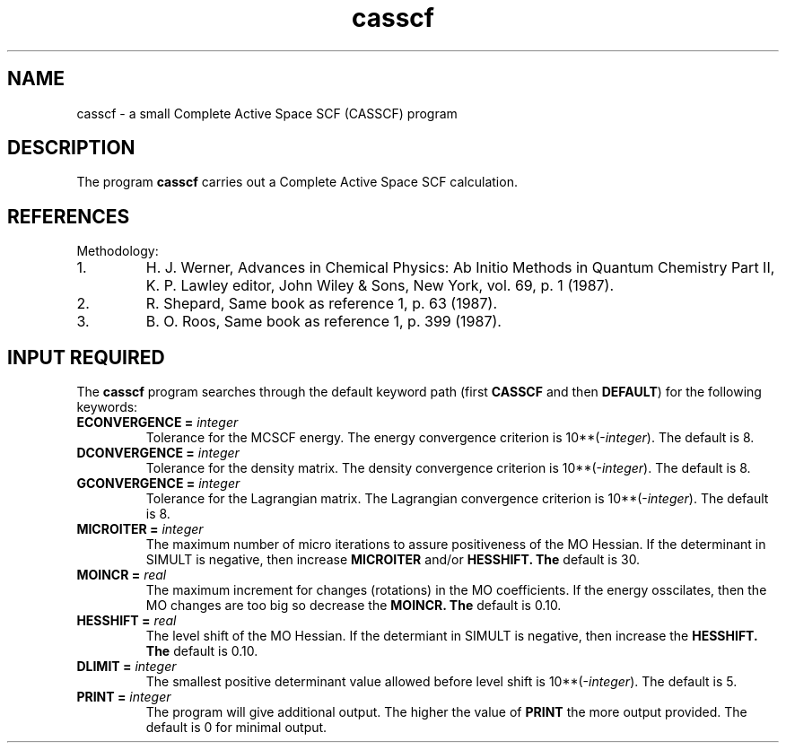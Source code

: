 .TH casscf 1 "3 Febuary, 1995" "\*(]W" "\*(]D" 
.SH NAME

casscf \- a small Complete Active Space SCF (CASSCF) program

.SH DESCRIPTION
.LP
The program
.B casscf
carries out a Complete Active Space SCF calculation.

.SH REFERENCES
.LP
Methodology:
.IP "1."
H. J. Werner, Advances in Chemical Physics: Ab Initio Methods in Quantum Chemistry Part II,
K. P. Lawley editor, John Wiley & Sons, New York, vol. 69, p. 1 (1987).
.IP "2."
R. Shepard, Same book as reference 1, p. 63 (1987).
.IP "3."
B. O. Roos, Same book as reference 1, p. 399 (1987).
.LP

.sL
.pN INPUT
.pN FILE14
.pN FILE35 "  (MO integrals in SO-SCF order)"
.pN FILE40 "  (Master File)"
.pN FILE56 "  (TWO PDMs in SO-SCF order)"
.eL "FILES REQUIRED"

.sL
.pN FILE91
.pN FILE92
.eL "TEMPORARY FILES USED"

.sL
.pN CHECK
.pN FILE4
.pN FILE14
.pN FILE30
.pN OUTPUT
.eL "FILES UPDATED"

.SH INPUT REQUIRED
.LP
The
.B casscf
program
searches through the default keyword path (first
.B CASSCF
and then
.BR DEFAULT )
for the following keywords:

.IP "\fBECONVERGENCE =\fP \fIinteger\fP"
Tolerance for the MCSCF energy.  The
energy convergence criterion is
.if n 10**(\-\fIinteger\fP).
.if t 10\s-2\u(\-\fIinteger\fP)\d\s0.
The default is 8.

.IP "\fBDCONVERGENCE =\fP \fIinteger\fP"
Tolerance for the density matrix.  The
density convergence criterion is
.if n 10**(\-\fIinteger\fP).
.if t 10\s-2\u(\-\fIinteger\fP)\d\s0.
The default is 8.

.IP "\fBGCONVERGENCE =\fP \fIinteger\fP"
Tolerance for the Lagrangian matrix.  The
Lagrangian convergence criterion is
.if n 10**(\-\fIinteger\fP).
.if t 10\s-2\u(\-\fIinteger\fP)\d\s0.
The default is 8.

.IP "\fBMICROITER =\fP \fIinteger\fP"
The maximum number of micro iterations to assure positiveness of the 
MO Hessian.  If the determinant in SIMULT is negative, then increase
.B MICROITER
and/or
.B HESSHIFT.  The 
default is 30.

.IP "\fBMOINCR =\fP \fIreal\fP"
The maximum increment for changes (rotations) in the MO coefficients.  If 
the energy osscilates, then 
the MO changes are too big so decrease the 
.B MOINCR.  The
default is 0.10.

.IP "\fBHESSHIFT =\fP \fIreal\fP"
The level shift of the MO Hessian.  If the determiant in SIMULT is negative, then increase the 
.B HESSHIFT.  The 
default is 0.10.

.IP "\fBDLIMIT =\fP \fIinteger\fP"
The smallest positive determinant value allowed before level shift is 
.if n 10**(\-\fIinteger\fP).  The
.if t 10\s-2\u(\-\fIinteger\fP)\d\s0.  The
default is 5.

.IP "\fBPRINT =\fP \fIinteger\fP"
The program will give additional output.  The higher the value of
.BR PRINT
the more output provided.  The default is 0 for minimal output.


